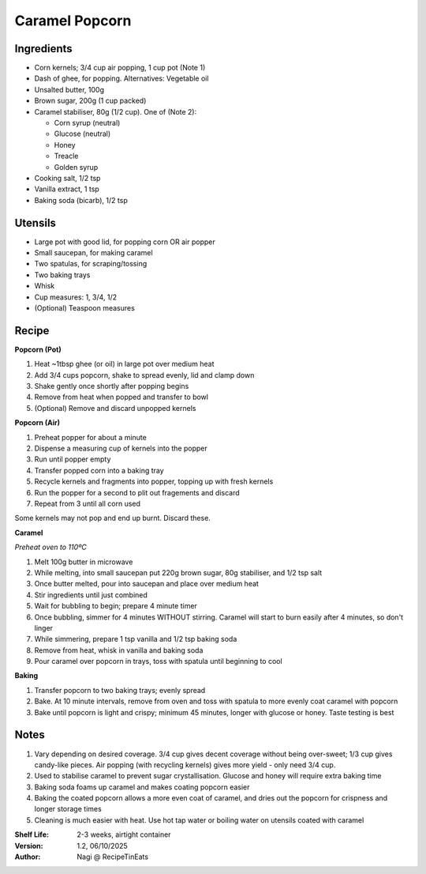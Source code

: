 ===============
Caramel Popcorn
===============

Ingredients
-----------

- Corn kernels; 3/4 cup air popping, 1 cup pot (Note 1)
- Dash of ghee, for popping. Alternatives: Vegetable oil
- Unsalted butter, 100g
- Brown sugar, 200g (1 cup packed)
- Caramel stabiliser, 80g (1/2 cup). One of (Note 2):

  - Corn syrup (neutral)
  - Glucose (neutral)
  - Honey
  - Treacle
  - Golden syrup

- Cooking salt, 1/2 tsp
- Vanilla extract, 1 tsp
- Baking soda (bicarb), 1/2 tsp

Utensils
--------

- Large pot with good lid, for popping corn OR air popper
- Small saucepan, for making caramel
- Two spatulas, for scraping/tossing
- Two baking trays
- Whisk
- Cup measures: 1, 3/4, 1/2
- (Optional) Teaspoon measures

Recipe
------

**Popcorn (Pot)**

1. Heat ~1tbsp ghee (or oil) in large pot over medium heat
#. Add 3/4 cups popcorn, shake to spread evenly, lid and clamp down
#. Shake gently once shortly after popping begins
#. Remove from heat when popped and transfer to bowl
#. (Optional) Remove and discard unpopped kernels

**Popcorn (Air)**

1. Preheat popper for about a minute
#. Dispense a measuring cup of kernels into the popper
#. Run until popper empty
#. Transfer popped corn into a baking tray
#. Recycle kernels and fragments into popper, topping up with fresh kernels
#. Run the popper for a second to plit out fragements and discard
#. Repeat from 3 until all corn used

Some kernels may not pop and end up burnt. Discard these.

**Caramel**

*Preheat oven to 110ºC*

1. Melt 100g butter in microwave
#. While melting, into small saucepan put 220g brown sugar, 80g stabiliser, and
   1/2 tsp salt
#. Once butter melted, pour into saucepan and place over medium heat
#. Stir ingredients until just combined
#. Wait for bubbling to begin; prepare 4 minute timer
#. Once bubbling, simmer for 4 minutes WITHOUT stirring. Caramel will start to
   burn easily after 4 minutes, so don't linger
#. While simmering, prepare 1 tsp vanilla and 1/2 tsp baking soda
#. Remove from heat, whisk in vanilla and baking soda
#. Pour caramel over popcorn in trays, toss with spatula until beginning to cool

**Baking**

1. Transfer popcorn to two baking trays; evenly spread
2. Bake. At 10 minute intervals, remove from oven and toss with spatula to
   more evenly coat caramel with popcorn
3. Bake until popcorn is light and crispy; minimum 45 minutes, longer with glucose
   or honey. Taste testing is best

Notes
-----

1. Vary depending on desired coverage. 3/4 cup gives decent coverage without
   being over-sweet; 1/3 cup gives candy-like pieces. Air popping (with
   recycling kernels) gives more yield - only need 3/4 cup.
2. Used to stabilise caramel to prevent sugar crystallisation. Glucose and honey
   will require extra baking time
3. Baking soda foams up caramel and makes coating popcorn easier
4. Baking the coated popcorn allows a more even coat of caramel, and dries
   out the popcorn for crispness and longer storage times
5. Cleaning is much easier with heat. Use hot tap water or boiling water on
   utensils coated with caramel

:Shelf Life: 2-3 weeks, airtight container
:Version: 1.2, 06/10/2025
:Author: Nagi @ RecipeTinEats
